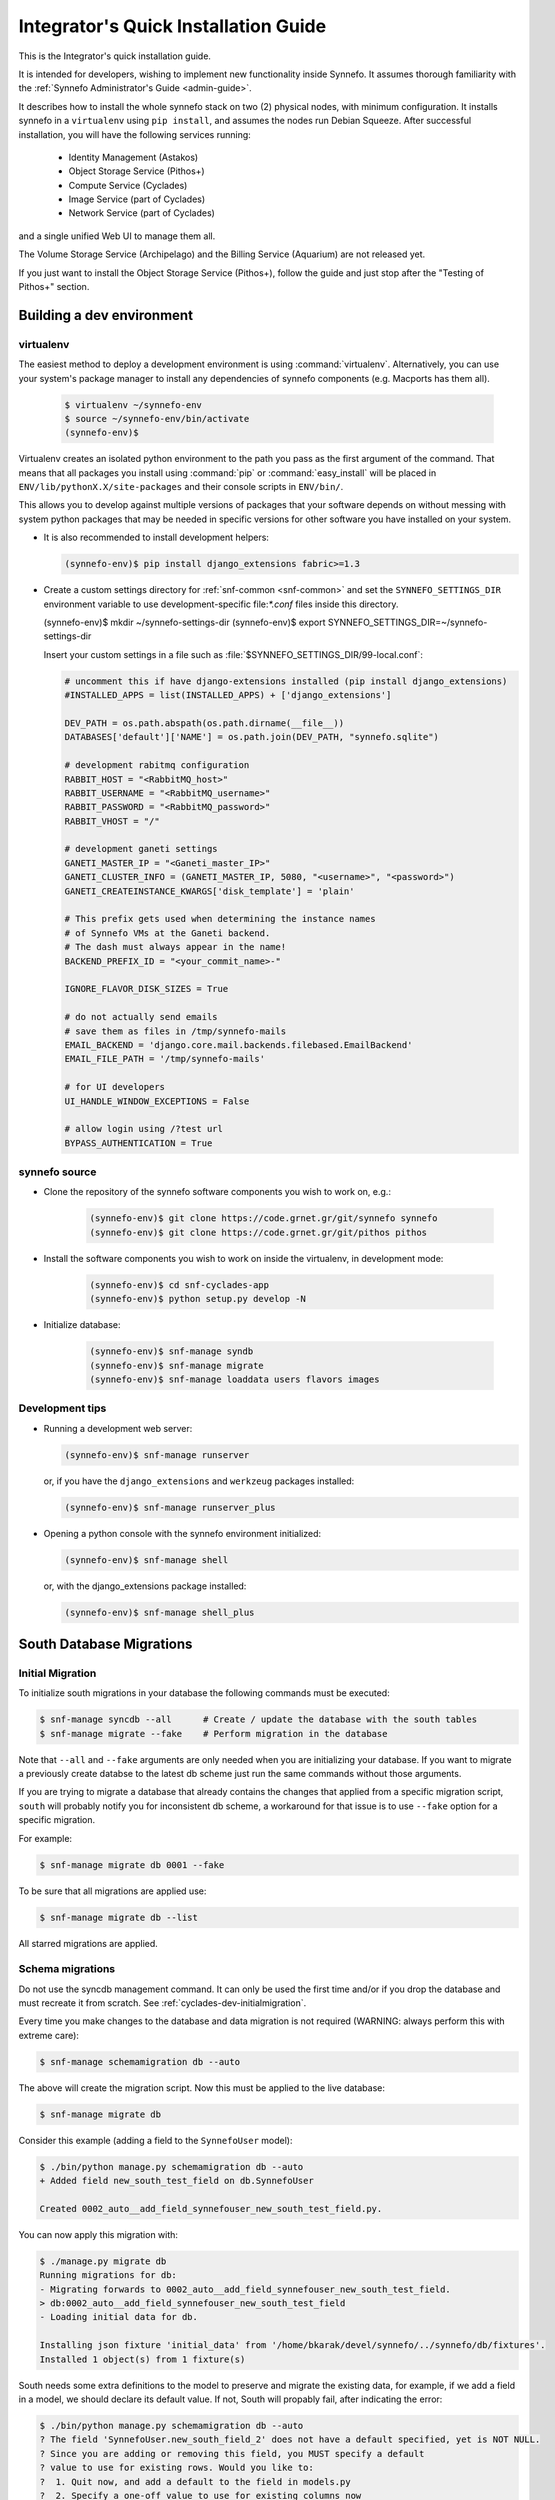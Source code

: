 .. _quick-install-intgrt-guide:

Integrator's Quick Installation Guide
^^^^^^^^^^^^^^^^^^^^^^^^^^^^^^^^^^^^^

This is the Integrator's quick installation guide.

It is intended for developers, wishing to implement new functionality
inside Synnefo. It assumes thorough familiarity with the
:ref:`Synnefo Administrator's Guide <admin-guide>`.

It describes how to install the whole synnefo stack on two (2) physical nodes,
with minimum configuration. It installs synnefo in a ``virtualenv`` using ``pip
install``, and assumes the nodes run Debian Squeeze. After successful
installation, you will have the following services running:

 * Identity Management (Astakos)
 * Object Storage Service (Pithos+)
 * Compute Service (Cyclades)
 * Image Service (part of Cyclades)
 * Network Service (part of Cyclades)

and a single unified Web UI to manage them all.

The Volume Storage Service (Archipelago) and the Billing Service (Aquarium) are
not released yet.

If you just want to install the Object Storage Service (Pithos+), follow the guide
and just stop after the "Testing of Pithos+" section.

Building a dev environment
--------------------------

virtualenv
**********

The easiest method to deploy a development environment is using
:command:`virtualenv`. Alternatively, you can use your system's package manager
to install any dependencies of synnefo components (e.g. Macports has them all).

   .. code-block:: console
   
      $ virtualenv ~/synnefo-env
      $ source ~/synnefo-env/bin/activate
      (synnefo-env)$ 

Virtualenv creates an isolated python environment to the path you pass as the
first argument of the command. That means that all packages you install using
:command:`pip` or :command:`easy_install` will be placed in
``ENV/lib/pythonX.X/site-packages`` and their console scripts in ``ENV/bin/``.

This allows you to develop against multiple versions of packages that your
software depends on without messing with system python packages that may be
needed in specific versions for other software you have installed on your
system.

* It is also recommended to install development helpers:

  .. code-block:: console
 
     (synnefo-env)$ pip install django_extensions fabric>=1.3

* Create a custom settings directory for :ref:`snf-common <snf-common>` and set
  the ``SYNNEFO_SETTINGS_DIR`` environment variable to use development-specific
  file:`*.conf` files inside this directory.

  (synnefo-env)$ mkdir ~/synnefo-settings-dir
  (synnefo-env)$ export SYNNEFO_SETTINGS_DIR=~/synnefo-settings-dir
    
  Insert your custom settings in a file such as :file:`$SYNNEFO_SETTINGS_DIR/99-local.conf`:

  .. code-block:: python
    
        # uncomment this if have django-extensions installed (pip install django_extensions)
        #INSTALLED_APPS = list(INSTALLED_APPS) + ['django_extensions']

        DEV_PATH = os.path.abspath(os.path.dirname(__file__))
        DATABASES['default']['NAME'] = os.path.join(DEV_PATH, "synnefo.sqlite")

        # development rabitmq configuration
        RABBIT_HOST = "<RabbitMQ_host>"
        RABBIT_USERNAME = "<RabbitMQ_username>"
        RABBIT_PASSWORD = "<RabbitMQ_password>"
        RABBIT_VHOST = "/"

        # development ganeti settings
        GANETI_MASTER_IP = "<Ganeti_master_IP>"
        GANETI_CLUSTER_INFO = (GANETI_MASTER_IP, 5080, "<username>", "<password>")
        GANETI_CREATEINSTANCE_KWARGS['disk_template'] = 'plain'

        # This prefix gets used when determining the instance names
        # of Synnefo VMs at the Ganeti backend.
        # The dash must always appear in the name!
        BACKEND_PREFIX_ID = "<your_commit_name>-"

        IGNORE_FLAVOR_DISK_SIZES = True

        # do not actually send emails
        # save them as files in /tmp/synnefo-mails
        EMAIL_BACKEND = 'django.core.mail.backends.filebased.EmailBackend'
        EMAIL_FILE_PATH = '/tmp/synnefo-mails'

        # for UI developers
        UI_HANDLE_WINDOW_EXCEPTIONS = False

        # allow login using /?test url
        BYPASS_AUTHENTICATION = True 

synnefo source
**************

* Clone the repository of the synnefo software components you wish
  to work on, e.g.:

   .. code-block:: console
   
     (synnefo-env)$ git clone https://code.grnet.gr/git/synnefo synnefo
     (synnefo-env)$ git clone https://code.grnet.gr/git/pithos pithos
   
* Install the software components you wish to work on inside the
  virtualenv, in development mode:

   .. code-block:: console
   
      (synnefo-env)$ cd snf-cyclades-app
      (synnefo-env)$ python setup.py develop -N
   
* Initialize database:

   .. code-block:: console
     
      (synnefo-env)$ snf-manage syndb
      (synnefo-env)$ snf-manage migrate
      (synnefo-env)$ snf-manage loaddata users flavors images
  
Development tips
****************

* Running a development web server:

  .. code-block:: console

     (synnefo-env)$ snf-manage runserver

  or, if you have the ``django_extensions`` and ``werkzeug`` packages installed:

  .. code-block:: console

     (synnefo-env)$ snf-manage runserver_plus

* Opening a python console with the synnefo environment initialized:

  .. code-block:: console

     (synnefo-env)$ snf-manage shell

  or, with the django_extensions package installed:

  .. code-block:: console
     
     (synnefo-env)$ snf-manage shell_plus


South Database Migrations
-------------------------

.. _cyclades-dev-initialmigration:

Initial Migration
*****************

To initialize south migrations in your database the following commands must be
executed:

.. code-block:: console

   $ snf-manage syncdb --all      # Create / update the database with the south tables
   $ snf-manage migrate --fake    # Perform migration in the database


Note that ``--all`` and ``--fake`` arguments are only needed when you are
initializing your database. If you want to migrate a previously create databse
to the latest db scheme just run the same commands without those arguments.

If you are trying to migrate a database that already contains the changes that
applied from a specific migration script, ``south`` will probably notify you for
inconsistent db scheme, a workaround for that issue is to use ``--fake`` option
for a specific migration.

For example:


.. code-block:: console

   $ snf-manage migrate db 0001 --fake

To be sure that all migrations are applied use:

.. code-block:: console

   $ snf-manage migrate db --list

All starred migrations are applied.

Schema migrations
*****************

Do not use the syncdb management command. It can only be used the first time
and/or if you drop the database and must recreate it from scratch. See
:ref:`cyclades-dev-initialmigration`.


Every time you make changes to the database and data migration is not required
(WARNING: always perform this with extreme care):

.. code-block:: console
   
   $ snf-manage schemamigration db --auto

The above will create the migration script. Now this must be applied to the live
database:

.. code-block:: console

   $ snf-manage migrate db

Consider this example (adding a field to the ``SynnefoUser`` model):

.. code-block:: console

   $ ./bin/python manage.py schemamigration db --auto
   + Added field new_south_test_field on db.SynnefoUser

   Created 0002_auto__add_field_synnefouser_new_south_test_field.py.

You can now apply this migration with:

.. code-block:: console

   $ ./manage.py migrate db
   Running migrations for db:
   - Migrating forwards to 0002_auto__add_field_synnefouser_new_south_test_field.
   > db:0002_auto__add_field_synnefouser_new_south_test_field
   - Loading initial data for db.

   Installing json fixture 'initial_data' from '/home/bkarak/devel/synnefo/../synnefo/db/fixtures'.
   Installed 1 object(s) from 1 fixture(s)

South needs some extra definitions to the model to preserve and migrate the
existing data, for example, if we add a field in a model, we should declare its
default value. If not, South will propably fail, after indicating the error:

.. code-block:: console

   $ ./bin/python manage.py schemamigration db --auto
   ? The field 'SynnefoUser.new_south_field_2' does not have a default specified, yet is NOT NULL.
   ? Since you are adding or removing this field, you MUST specify a default
   ? value to use for existing rows. Would you like to:
   ?  1. Quit now, and add a default to the field in models.py
   ?  2. Specify a one-off value to use for existing columns now
   ? Please select a choice: 1

Data migrations
***************

To do data migration as well, for example rename a field, use the
``datamigration`` management command.

In contrast with ``schemamigration``, to perform complex data migration, we
must write the script manually. The process is the following:

1. Introduce the changes in the code and fixtures (initial data).
2. Execute:

   .. code-block:: console

      $ snf-manage datamigration <migration_name_here>

   For example:

   .. code-block:: console

      $ ./bin/python manage.py datamigration db rename_credit_wallet
      Created 0003_rename_credit_wallet.py.

3. Edit the generated script. It contains two methods, ``forwards`` and
   ``backwards``.

   For database operations (column additions, alter tables etc), use the
   South database API (http://south.aeracode.org/docs/databaseapi.html).

   To access the data, use the database reference (``orm``) provided as
   parameter in ``forwards``, ``backwards`` method declarations in the
   migration script. For example:

   .. code-block:: python

      class Migration(DataMigration):

      def forwards(self, orm):
          orm.SynnefoUser.objects.all()

4. To migrate the database to the latest version, run:

   .. code-block:: console     
     
      $ snf-manage migrate db

   To see which migrations are applied:

   .. code-block:: console

      $ snf-manage migrate db --list

      db
        (*) 0001_initial
        (*) 0002_auto__add_field_synnefouser_new_south_test_field
        (*) 0003_rename_credit_wallet

.. seealso::
    More information and more thorough examples can be found in the South web site,
    http://south.aeracode.org/

Test coverage
-------------

.. warning:: This section may be out of date.

In order to get code coverage reports you need to install django-test-coverage

.. code-block:: console

   $ pip install django-test-coverage

Then configure the test runner inside Django settings:

.. code-block:: python

   TEST_RUNNER = 'django-test-coverage.runner.run_tests'


Internationalization
--------------------

This section describes how to translate static strings in Django projects:

0. From our project's base, we add directory locale

   .. code-block:: console
   
      $ mkdir locale
   
then we add on the settings.py the language code e.g.,

   .. code-block:: python
   
      LANGUAGES = (
          ('el', u'Greek'),
          ('en', u'English'),)
   
1. For each language we want to add, we run ``makemessages`` from the project's
   base:

   .. code-block:: python

      $ ./bin/django-admin.py makemessages -l el -e html,txt,py
      (./bin/django-admin.py makemessages -l el -e html,txt,py --ignore=lib/\*)

   This will add the Greek language, and we specify that :file:`*.html`,
   :file:`*.txt` and :file:`*.py` files contain translatable strings

2. We translate our strings:

   On :file:`.py` files, e.g., :file:`views.py`, first import ``gettext``:
   
   .. code-block:: python

      from django.utils.translation import gettext_lazy as _

   Then every ``string`` to be translated becomes:  ``_('string')``
   e.g.:

   .. code-block:: python

      help_text=_("letters and numbers only"))
      'title': _('Ubuntu 10.10 server 64bit'),

   On django templates (``html`` files), on the beggining of the file we add
   ``{% load i18n %}`` then rewrite every string that needs to be translated,
   as ``{% trans "string" %}``. For example: ``{% trans "Home" %}``

3. When all strings have been translated, run:

   .. code-block:: console

      $ django-admin.py makemessages -l el -e html,txt,py

   processing language ``el``. This creates (or updates) the :file:`po` file
   for the Greek language. We run this command each time we add new strings to
   be translated.  After that, we can translate our strings in the :file:`po`
   file (:file:`locale/el/LC_MESSAGES/django.po`)

4. When the :file:`po` file is ready, run
    
   .. code-block:: console

      $ ./bin/django-admin.py compilemessages

   This compiles the ``po`` files to ``mo``. Our strings will appear translated
   once we change the language (e.g., from a dropdown menu in the page)

.. seealso::
    http://docs.djangoproject.com/en/dev/topics/i18n/internationalization/


Building source packages
------------------------

.. warning:: This section may be out of date.

To create a python package from the Synnefo source code run

.. code-block:: bash

    $ cd snf-cyclades-app
    $ python setup.py sdist

this command will create a ``tar.gz`` python source package inside ``dist`` directory.


Building documentation
----------------------

Make sure you have ``sphinx`` installed.

.. code-block:: bash
    
    $ cd snf-cyclades-app/docs
    $ make html

.. note::

   The theme define in the Sphinx configuration file ``conf.py`` is ``nature``,
   not available in the version of Sphinx shipped with Debian Squeeze. Replace
   it with ``default`` to build with a Squeeze-provided Sphinx.

html files are generated in the ``snf-cyclades-app/docs/_build/html`` directory.


Continuous integration with Jenkins
-----------------------------------
.. warning:: This section may be out of date.

Preparing a GIT mirror
**********************

Jenkins cannot currently work with Git over encrypted HTTP. To solve this
problem we currently mirror the central Git repository locally on the jenkins
installation machine. To setup such a mirror do the following:

edit .netrc::

    machine code.grnet.gr
    login accountname
    password accountpasswd

Create the mirror::

    git clone --mirror https://code.grnet.gr/git/synnefo synnefo

Setup cron to pull from the mirror periodically. Ideally, Git mirror updates
should run just before Jenkins jobs check the mirror for changes::

    4,14,24,34,44,54 * * * * cd /path/to/mirror && git fetch && git remote prune origin

Jenkins setup
*************

The following instructions will setup Jenkins to run synnefo tests with the
SQLite database. To run the tests on MySQL and/or Postgres, step 5 must be
replicated. Also, the correct configuration file must be copied (line 6 of the
build script).

1. Install and start Jenkins. On Debian Squeeze:

   wget -q -O - http://pkg.jenkins-ci.org/debian/jenkins-ci.org.key | apt-key add -
   echo "deb http://pkg.jenkins-ci.org/debian binary/" >>/etc/apt/sources.list
   echo "deb http://ppa.launchpad.net/chris-lea/zeromq/ubuntu lucid main" >> /etc/apt/sources.list
   sudo apt-key adv --keyserver keyserver.ubuntu.com --recv-keys C7917B12  
   sudo apt-get update
   sudo apt-get install jenkins

   Also install the following packages:

   apt-get install python-virtualenv libcurl3-gnutls libcurl3-gnutls-dev
                   uuid-dev libmysqlclient-dev libpq-dev libsqlite-dev
                   python-dev libzmq-dev

2. After Jenkins starts, go to

   http://$HOST:8080/pluginManager/

   and install the following plug-ins at

   -Jenkins Cobertura Plugin
   -Jenkins Email Extension Plugin
   -Jenkins GIT plugin
   -Jenkins SLOCCount Plug-in
   -Hudson/Jenkins Violations plugin

3. Configure the Jenkins user's Git details:
   su jenkins
   git config --global user.email "buildbot@lists.grnet.gr"
   git config --global user.name "Buildbot"

4. Make sure that all system-level dependencies specified in README.develop
   are correctly installed

5. Create a new "free-style software" job and set the following values::

    Project name: synnefo
    Source Code Management: Git
    URL of repository: Jenkins Git does not support HTTPS for checking out directly
                        from the repository. The temporary solution is to checkout
                        with a cron script in a directory and set the checkout path
                        in this field
    Branches to build: master and perhaps others
    Git->Advanced->Local subdirectory for repo (optional): synnefo
    Git->Advanced->Prune remote branches before build: check
    Repository browser: redmineweb,
                         URL: https://code.grnet.gr/projects/synnefo/repository/
    Build Triggers->Poll SCM: check
                     Schedule: # every five minutes
                   0,5,10,15,20,25,30,35,40,45,50,55 * * * * 

    Build -> Add build step-> Execute shell

    Command::

        #!/bin/bash -ex
        cd synnefo
        mkdir -p reports
        /usr/bin/sloccount --duplicates --wide --details api util ui logic auth > reports/sloccount.sc
        cp conf/ci/manage.py .
        if [ ! -e requirements.pip ]; then cp conf/ci/pip-1.2.conf requirements.pip; fi
        cat settings.py.dist conf/ci/settings.py.sqlite > settings.py
        python manage.py update_ve
        python manage.py hudson api db logic 

    Post-build Actions->Publish JUnit test result report: check
                         Test report XMLs: synnefo/reports/TEST-*.xml

    Post-build Actions->Publish Cobertura Coverage Report: check
                         Cobertura xml report pattern: synnefo/reports/coverage.xml

    Post-build Actions->Report Violations: check
                         pylint[XML filename pattern]: synnefo/reports/pylint.report

    Post-build Actions->Publish SLOCCount analysis results
                         SLOCCount reports: synnefo/reports/sloccount.sc
                         (also, remember to install sloccount at /usr/bin)

.. seealso::
    http://sites.google.com/site/kmmbvnr/home/django-hudson-tutorial
